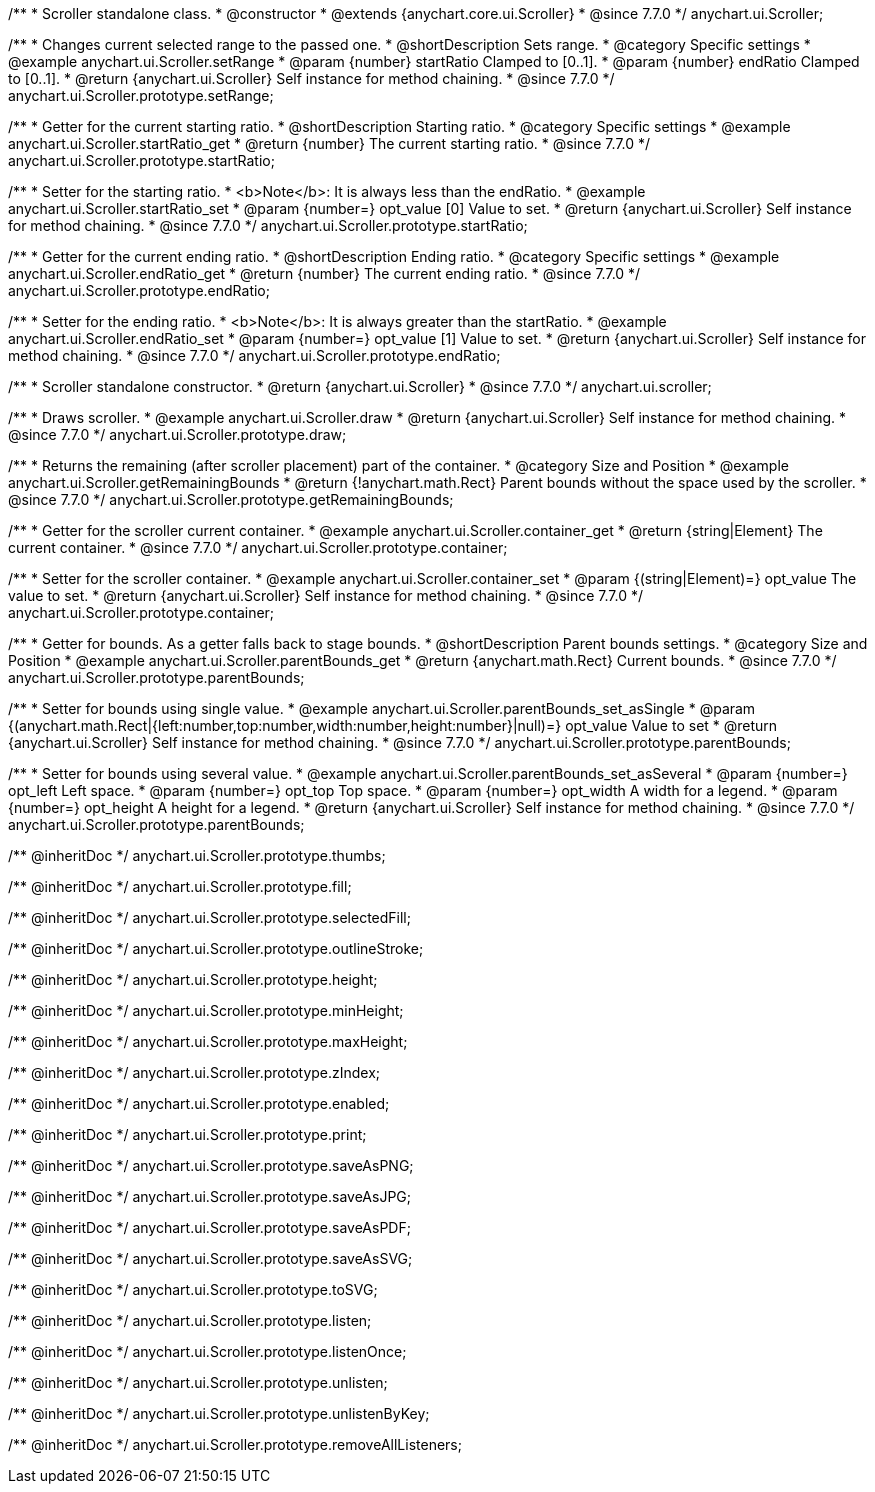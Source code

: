 /**
 * Scroller standalone class.
 * @constructor
 * @extends {anychart.core.ui.Scroller}
 * @since 7.7.0
 */
anychart.ui.Scroller;


//----------------------------------------------------------------------------------------------------------------------
//
//  anychart.ui.Scroller.prototype.setRange
//
//----------------------------------------------------------------------------------------------------------------------

/**
 * Changes current selected range to the passed one.
 * @shortDescription Sets range.
 * @category Specific settings
 * @example anychart.ui.Scroller.setRange
 * @param {number} startRatio Clamped to [0..1].
 * @param {number} endRatio Clamped to [0..1].
 * @return {anychart.ui.Scroller} Self instance for method chaining.
 * @since 7.7.0
 */
anychart.ui.Scroller.prototype.setRange;


//----------------------------------------------------------------------------------------------------------------------
//
//  anychart.ui.Scroller.prototype.startRatio
//
//----------------------------------------------------------------------------------------------------------------------

/**
 * Getter for the current starting ratio.
 * @shortDescription Starting ratio.
 * @category Specific settings
 * @example anychart.ui.Scroller.startRatio_get
 * @return {number} The current starting ratio.
 * @since 7.7.0
 */
anychart.ui.Scroller.prototype.startRatio;

/**
 * Setter for the starting ratio.
 * <b>Note</b>: It is always less than the endRatio.
 * @example anychart.ui.Scroller.startRatio_set
 * @param {number=} opt_value [0] Value to set.
 * @return {anychart.ui.Scroller} Self instance for method chaining.
 * @since 7.7.0
 */
anychart.ui.Scroller.prototype.startRatio;


//----------------------------------------------------------------------------------------------------------------------
//
//  anychart.ui.Scroller.prototype.endRatio;
//
//----------------------------------------------------------------------------------------------------------------------

/**
 * Getter for the current ending ratio.
 * @shortDescription Ending ratio.
 * @category Specific settings
 * @example anychart.ui.Scroller.endRatio_get
 * @return {number} The current ending ratio.
 * @since 7.7.0
 */
anychart.ui.Scroller.prototype.endRatio;


/**
 * Setter for the ending ratio.
 * <b>Note</b>: It is always greater than the startRatio.
 * @example anychart.ui.Scroller.endRatio_set
 * @param {number=} opt_value [1] Value to set.
 * @return {anychart.ui.Scroller} Self instance for method chaining.
 * @since 7.7.0
 */
anychart.ui.Scroller.prototype.endRatio;


//----------------------------------------------------------------------------------------------------------------------
//
//  anychart.ui.scroller
//
//----------------------------------------------------------------------------------------------------------------------

/**
 * Scroller standalone constructor.
 * @return {anychart.ui.Scroller}
 * @since 7.7.0
 */
anychart.ui.scroller;


//----------------------------------------------------------------------------------------------------------------------
//
//  anychart.ui.Scroller.prototype.draw
//
//----------------------------------------------------------------------------------------------------------------------

/**
 * Draws scroller.
 * @example anychart.ui.Scroller.draw
 * @return {anychart.ui.Scroller} Self instance for method chaining.
 * @since 7.7.0
 */
anychart.ui.Scroller.prototype.draw;


//----------------------------------------------------------------------------------------------------------------------
//
//  anychart.ui.Scroller.prototype.getRemainingBounds
//
//----------------------------------------------------------------------------------------------------------------------

/**
 * Returns the remaining (after scroller placement) part of the container.
 * @category Size and Position
 * @example anychart.ui.Scroller.getRemainingBounds
 * @return {!anychart.math.Rect} Parent bounds without the space used by the scroller.
 * @since 7.7.0
 */
anychart.ui.Scroller.prototype.getRemainingBounds;


//----------------------------------------------------------------------------------------------------------------------
//
//  anychart.ui.Scroller.prototype.container
//
//----------------------------------------------------------------------------------------------------------------------

/**
 * Getter for the scroller current container.
 * @example anychart.ui.Scroller.container_get
 * @return {string|Element} The current container.
 * @since 7.7.0
 */
anychart.ui.Scroller.prototype.container;

/**
 * Setter for the scroller container.
 * @example anychart.ui.Scroller.container_set
 * @param {(string|Element)=} opt_value The value to set.
 * @return {anychart.ui.Scroller} Self instance for method chaining.
 * @since 7.7.0
 */
anychart.ui.Scroller.prototype.container;


//----------------------------------------------------------------------------------------------------------------------
//
//  anychart.ui.Scroller.prototype.parentBounds
//
//----------------------------------------------------------------------------------------------------------------------

/**
 * Getter for bounds. As a getter falls back to stage bounds.
 * @shortDescription Parent bounds settings.
 * @category Size and Position
 * @example anychart.ui.Scroller.parentBounds_get
 * @return {anychart.math.Rect} Current bounds.
 * @since 7.7.0
 */
anychart.ui.Scroller.prototype.parentBounds;

/**
 * Setter for bounds using single value.
 * @example anychart.ui.Scroller.parentBounds_set_asSingle
 * @param {(anychart.math.Rect|{left:number,top:number,width:number,height:number}|null)=} opt_value Value to set
 * @return {anychart.ui.Scroller} Self instance for method chaining.
 * @since 7.7.0
 */
anychart.ui.Scroller.prototype.parentBounds;

/**
 * Setter for bounds using several value.
 * @example anychart.ui.Scroller.parentBounds_set_asSeveral
 * @param {number=} opt_left Left space.
 * @param {number=} opt_top Top space.
 * @param {number=} opt_width A width for a legend.
 * @param {number=} opt_height A height for a legend.
 * @return {anychart.ui.Scroller} Self instance for method chaining.
 * @since 7.7.0
 */
anychart.ui.Scroller.prototype.parentBounds;

/** @inheritDoc */
anychart.ui.Scroller.prototype.thumbs;

/** @inheritDoc */
anychart.ui.Scroller.prototype.fill;

/** @inheritDoc */
anychart.ui.Scroller.prototype.selectedFill;

/** @inheritDoc */
anychart.ui.Scroller.prototype.outlineStroke;

/** @inheritDoc */
anychart.ui.Scroller.prototype.height;

/** @inheritDoc */
anychart.ui.Scroller.prototype.minHeight;

/** @inheritDoc */
anychart.ui.Scroller.prototype.maxHeight;

/** @inheritDoc */
anychart.ui.Scroller.prototype.zIndex;

/** @inheritDoc */
anychart.ui.Scroller.prototype.enabled;

/** @inheritDoc */
anychart.ui.Scroller.prototype.print;

/** @inheritDoc */
anychart.ui.Scroller.prototype.saveAsPNG;

/** @inheritDoc */
anychart.ui.Scroller.prototype.saveAsJPG;

/** @inheritDoc */
anychart.ui.Scroller.prototype.saveAsPDF;

/** @inheritDoc */
anychart.ui.Scroller.prototype.saveAsSVG;

/** @inheritDoc */
anychart.ui.Scroller.prototype.toSVG;

/** @inheritDoc */
anychart.ui.Scroller.prototype.listen;

/** @inheritDoc */
anychart.ui.Scroller.prototype.listenOnce;

/** @inheritDoc */
anychart.ui.Scroller.prototype.unlisten;

/** @inheritDoc */
anychart.ui.Scroller.prototype.unlistenByKey;

/** @inheritDoc */
anychart.ui.Scroller.prototype.removeAllListeners;

